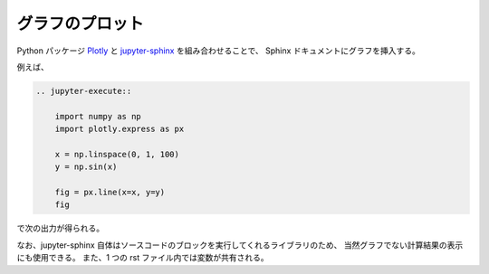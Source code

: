 .. _development-sphinx-plotting:

グラフのプロット
================

Python パッケージ
`Plotly <https://plotly.com/python/>`_
と
`jupyter-sphinx <https://jupyter-sphinx.readthedocs.io/en/latest/>`_
を組み合わせることで、
Sphinx ドキュメントにグラフを挿入する。

例えば、

.. code-block:: rst

    .. jupyter-execute::

        import numpy as np
        import plotly.express as px

        x = np.linspace(0, 1, 100)
        y = np.sin(x)

        fig = px.line(x=x, y=y)
        fig

で次の出力が得られる。

.. jupyter-execute::

    import numpy as np
    import plotly.express as px

    x = np.linspace(0, 1, 100)
    y = np.sin(x)

    fig = px.line(x=x, y=y)
    fig

なお、jupyter-sphinx 自体はソースコードのブロックを実行してくれるライブラリのため、
当然グラフでない計算結果の表示にも使用できる。
また、1 つの rst ファイル内では変数が共有される。

.. jupyter-execute::

    x
